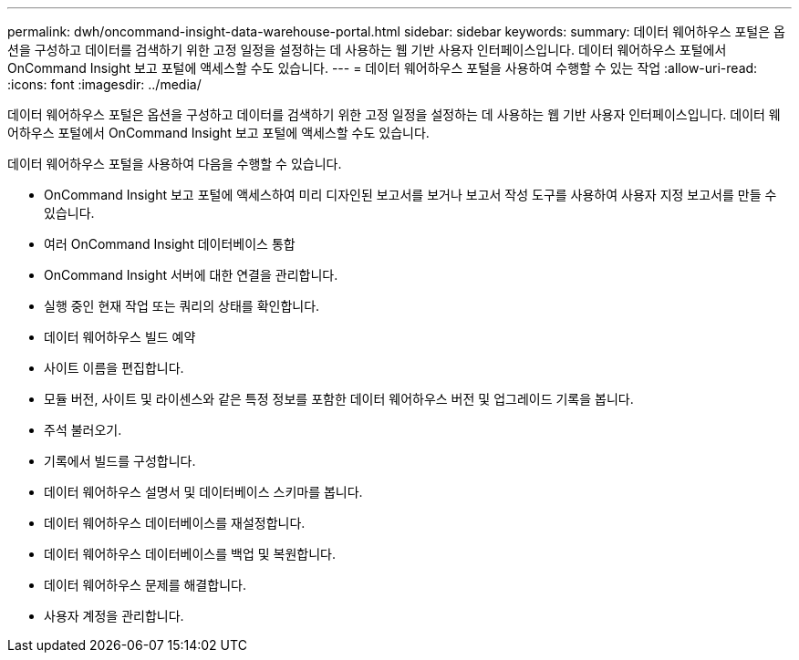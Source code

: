 ---
permalink: dwh/oncommand-insight-data-warehouse-portal.html 
sidebar: sidebar 
keywords:  
summary: 데이터 웨어하우스 포털은 옵션을 구성하고 데이터를 검색하기 위한 고정 일정을 설정하는 데 사용하는 웹 기반 사용자 인터페이스입니다. 데이터 웨어하우스 포털에서 OnCommand Insight 보고 포털에 액세스할 수도 있습니다. 
---
= 데이터 웨어하우스 포털을 사용하여 수행할 수 있는 작업
:allow-uri-read: 
:icons: font
:imagesdir: ../media/


[role="lead"]
데이터 웨어하우스 포털은 옵션을 구성하고 데이터를 검색하기 위한 고정 일정을 설정하는 데 사용하는 웹 기반 사용자 인터페이스입니다. 데이터 웨어하우스 포털에서 OnCommand Insight 보고 포털에 액세스할 수도 있습니다.

데이터 웨어하우스 포털을 사용하여 다음을 수행할 수 있습니다.

* OnCommand Insight 보고 포털에 액세스하여 미리 디자인된 보고서를 보거나 보고서 작성 도구를 사용하여 사용자 지정 보고서를 만들 수 있습니다.
* 여러 OnCommand Insight 데이터베이스 통합
* OnCommand Insight 서버에 대한 연결을 관리합니다.
* 실행 중인 현재 작업 또는 쿼리의 상태를 확인합니다.
* 데이터 웨어하우스 빌드 예약
* 사이트 이름을 편집합니다.
* 모듈 버전, 사이트 및 라이센스와 같은 특정 정보를 포함한 데이터 웨어하우스 버전 및 업그레이드 기록을 봅니다.
* 주석 불러오기.
* 기록에서 빌드를 구성합니다.
* 데이터 웨어하우스 설명서 및 데이터베이스 스키마를 봅니다.
* 데이터 웨어하우스 데이터베이스를 재설정합니다.
* 데이터 웨어하우스 데이터베이스를 백업 및 복원합니다.
* 데이터 웨어하우스 문제를 해결합니다.
* 사용자 계정을 관리합니다.

